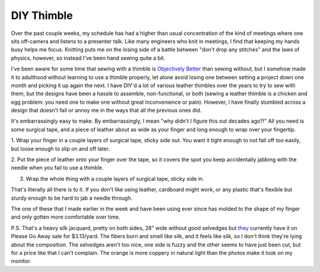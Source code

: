 DIY Thimble
===========

Over the past couple weeks, my schedule has had a higher than usual
concentration of the kind of meetings where one sits off-camera and listens to
a presenter talk. Like many engineers who knit in meetings, I find that keeping
my hands busy helps me focus. Knitting puts me on the losing side of a battle
between "don't drop any stitches" and the laws of physics, however, so instead
I've been hand sewing quite a bit. 

.. more::

I've been aware for some time that sewing with a thimble is `Objectively Better
<https://youtu.be/78nuLvUvloU?t=110>`_ than sewing without, but I somehow made
it to adulthood without learning to use a thimble properly, let alone avoid
losing one between setting a project down one month and picking it up again the
next. I have DIY'd a lot of various leather thimbles over the years to try to
sew with them, but the designs have been a hassle to assemble, non-functional,
or both (sewing a leather thimble is a chicken and egg problem: you need one to
make one without great inconvenience or pain). However, I have finally stumbled
across a design that doesn't fail or annoy me in the ways that all the previous
ones did. 

It's embarrassingly easy to make. By embarrassingly, I mean "why didn't I
figure this out decades ago?!" All you need is some surgical tape, and a piece
of leather about as wide as your finger and long enough to wrap over your
fingertip. 

.. image:: step0.png

1. Wrap your finger in a couple layers of surgical tape, sticky side out. You
want it tight enough to not fall off too easily, but loose enough to slip on
and off later. 

.. image:: step1.png

2. Put the piece of leather onto your finger over the tape, so it covers the
spot you keep accidentally jabbing with the needle when you fail to use a
thimble. 

.. image:: step2.png

3. Wrap the whole thing with a couple layers of surgical tape, sticky side in. 

.. image:: step3.png

That's literally all there is to it. If you don't like using leather, cardboard
might work, or any plastic that's flexible but sturdy enough to be hard to jab
a needle through. 

The one of these that I made earlier in the week and have been using ever since
has molded to the shape of my finger and only gotten more comfortable over
time. 

.. image:: oldnew.png

P.S. That's a heavy silk jacquard, pretty on both sides, 28" wide without good
selvedges but `they
<https://www.fabric.com/buy/0795939/100-silk-jacquard-double-face-medium-blue-orange>`_
currently have it on Please Go Away sale for $3.13/yard. The fibers burn and
smell like silk, and it feels like silk, so I don't think they're lying about
the composition. The selvedges aren't too nice, one side is fuzzy and the other
seems to have just been cut, but for a price like that I can't complain. The
orange is more coppery in natural light than the photos make it look on my
monitor. 


.. author:: E. Dunham
.. categories:: none
.. tags:: none
.. comments::
